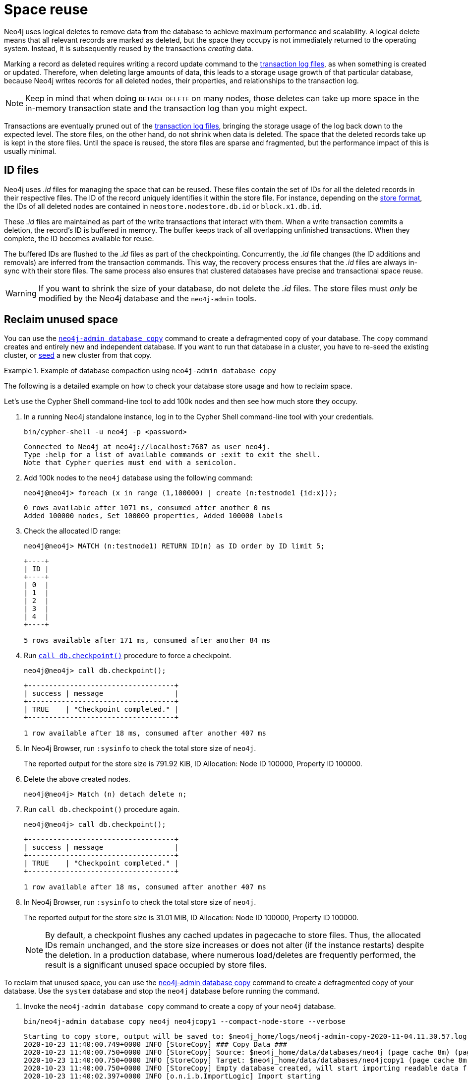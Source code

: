 [[space-reuse]]
= Space reuse
:description: This page describes how Neo4j handles data deletion and storage space.

Neo4j uses logical deletes to remove data from the database to achieve maximum performance and scalability.
A logical delete means that all relevant records are marked as deleted, but the space they occupy is not immediately returned to the operating system.
Instead, it is subsequently reused by the transactions _creating_ data.

Marking a record as deleted requires writing a record update command to the xref:database-internals/transaction-logs.adoc[transaction log files], as when something is created or updated.
Therefore, when deleting large amounts of data, this leads to a storage usage growth of that particular database, because Neo4j writes records for
all deleted nodes, their properties, and relationships to the transaction log.

[NOTE]
====
Keep in mind that when doing `DETACH DELETE` on many nodes, those deletes can take up more space in the in-memory transaction state and the transaction log than you might expect.
====

Transactions are eventually pruned out of the xref:database-internals/transaction-logs.adoc[transaction log files], bringing the storage usage of the log back down to the expected level.
The store files, on the other hand, do not shrink when data is deleted.
The space that the deleted records take up is kept in the store files.
Until the space is reused, the store files are sparse and fragmented, but the performance impact of this is usually minimal.

[[space-reuse-id-files]]
== ID files

Neo4j uses _.id_ files for managing the space that can be reused.
These files contain the set of IDs for all the deleted records in their respective files.
The ID of the record uniquely identifies it within the store file.
For instance, depending on the xref:database-internals/store-formats.adoc[store format], the IDs of all deleted nodes are contained in `neostore.nodestore.db.id` or `block.x1.db.id`.

These _.id_ files are maintained as part of the write transactions that interact with them.
When a write transaction commits a deletion, the record's ID is buffered in memory.
The buffer keeps track of all overlapping unfinished transactions.
When they complete, the ID becomes available for reuse.

The buffered IDs are flushed to the _.id_ files as part of the checkpointing.
Concurrently, the _.id_ file changes (the ID additions and removals) are inferred from the transaction commands.
This way, the recovery process ensures that the _.id_ files are always in-sync with their store files.
The same process also ensures that clustered databases have precise and transactional space reuse.

[WARNING]
====
If you want to shrink the size of your database, do not delete the _.id_ files.
The store files must _only_ be modified by the Neo4j database and the `neo4j-admin` tools.
====

[[space-reuse-reclaim-space]]
== Reclaim unused space

You can use the xref:backup-restore/copy-database.adoc[`neo4j-admin database copy`] command to create a defragmented copy of your database.
The `copy` command creates and entirely new and independent database.
If you want to run that database in a cluster, you have to re-seed the existing cluster, or xref:clustering/databases.adoc#cluster-designated-seeder[seed] a new cluster from that copy.

.Example of database compaction using `neo4j-admin database copy`
====
The following is a detailed example on how to check your database store usage and how to reclaim space.

Let's use the Cypher Shell command-line tool to add 100k nodes and then see how much store they occupy.

. In a running Neo4j standalone instance, log in to the Cypher Shell command-line tool with your credentials.
+
[source, shell]
----
bin/cypher-shell -u neo4j -p <password>
----
+
[queryresult]
----
Connected to Neo4j at neo4j://localhost:7687 as user neo4j.
Type :help for a list of available commands or :exit to exit the shell.
Note that Cypher queries must end with a semicolon.
----
+
. Add 100k nodes to the `neo4j` database using the following command:
+
[source, cypher]
----
neo4j@neo4j> foreach (x in range (1,100000) | create (n:testnode1 {id:x}));
----
+
[queryresult]
----
0 rows available after 1071 ms, consumed after another 0 ms
Added 100000 nodes, Set 100000 properties, Added 100000 labels
----
+
. Check the allocated ID range:
+
[source, cypher]
----
neo4j@neo4j> MATCH (n:testnode1) RETURN ID(n) as ID order by ID limit 5;
----
+
[queryresult]
----
+----+
| ID |
+----+
| 0  |
| 1  |
| 2  |
| 3  |
| 4  |
+----+

5 rows available after 171 ms, consumed after another 84 ms
----
+
. Run xref:reference/procedures.adoc#procedure_db_checkpoint[`call db.checkpoint()`] procedure to force a checkpoint.
+
[source, shell]
----
neo4j@neo4j> call db.checkpoint();
----
+
[queryresult]
----
+-----------------------------------+
| success | message                 |
+-----------------------------------+
| TRUE    | "Checkpoint completed." |
+-----------------------------------+

1 row available after 18 ms, consumed after another 407 ms
----
+
. In Neo4j Browser, run `:sysinfo` to check the total store size of `neo4j`.
+
The reported output for the store size is 791.92 KiB, ID Allocation: Node ID 100000, Property ID 100000.
+
. Delete the above created nodes.
+
[source, cypher]
----
neo4j@neo4j> Match (n) detach delete n;
----
+
. Run `call db.checkpoint()` procedure again.
+
[source, shell]
----
neo4j@neo4j> call db.checkpoint();
----
+
[queryresult]
----
+-----------------------------------+
| success | message                 |
+-----------------------------------+
| TRUE    | "Checkpoint completed." |
+-----------------------------------+

1 row available after 18 ms, consumed after another 407 ms
----
+
. In Neo4j Browser, run `:sysinfo` to check the total store size of `neo4j`.
+
The reported output for the store size is 31.01 MiB, ID Allocation: Node ID 100000, Property ID 100000.
+
[NOTE]
By default, a checkpoint flushes any cached updates in pagecache to store files.
Thus, the allocated IDs remain unchanged, and the store size increases or does not alter (if the instance restarts) despite the deletion.
In a production database, where numerous load/deletes are frequently performed, the result is a significant unused space occupied by store files.

To reclaim that unused space, you can use the xref:backup-restore/copy-database.adoc[neo4j-admin database copy] command to create a defragmented copy of your database.
Use the `system` database and stop the `neo4j` database before running the command.

. Invoke the `neo4j-admin database copy` command to create a copy of your `neo4j` database.
+
[source, shell]
----
bin/neo4j-admin database copy neo4j neo4jcopy1 --compact-node-store --verbose
----
+
[queryresult]
----
Starting to copy store, output will be saved to: $neo4j_home/logs/neo4j-admin-copy-2020-11-04.11.30.57.log
2020-10-23 11:40:00.749+0000 INFO [StoreCopy] ### Copy Data ###
2020-10-23 11:40:00.750+0000 INFO [StoreCopy] Source: $neo4j_home/data/databases/neo4j (page cache 8m) (page cache 8m)
2020-10-23 11:40:00.750+0000 INFO [StoreCopy] Target: $neo4j_home/data/databases/neo4jcopy1 (page cache 8m)
2020-10-23 11:40:00.750+0000 INFO [StoreCopy] Empty database created, will start importing readable data from the source.
2020-10-23 11:40:02.397+0000 INFO [o.n.i.b.ImportLogic] Import starting
Nodes, started 2020-11-04 11:31:00.088+0000
[*Nodes:?? 7.969MiB---------------------------------------------------------------------------] 100K ∆ 100K
Done in 632ms
Prepare node index, started 2020-11-04 11:31:00.735+0000
[*DETECT:7.969MiB-----------------------------------------------------------------------------]    0 ∆    0
Done in 79ms
Relationships, started 2020-11-04 11:31:00.819+0000
[*Relationships:?? 7.969MiB-------------------------------------------------------------------]    0 ∆    0
Done in 37ms
Node Degrees, started 2020-11-04 11:31:01.162+0000
[*>:??----------------------------------------------------------------------------------------]    0 ∆    0
Done in 12ms
Relationship --> Relationship 1/1, started 2020-11-04 11:31:01.207+0000
[*>:??----------------------------------------------------------------------------------------]    0 ∆    0
Done in 0ms
RelationshipGroup 1/1, started 2020-11-04 11:31:01.232+0000
[*>:??----------------------------------------------------------------------------------------]    0 ∆    0
Done in 10ms
Node --> Relationship, started 2020-11-04 11:31:01.245+0000
[*>:??----------------------------------------------------------------------------------------]    0 ∆    0
Done in 10ms
Relationship <-- Relationship 1/1, started 2020-11-04 11:31:01.287+0000
[*>:??----------------------------------------------------------------------------------------]    0 ∆    0
Done in 0ms
Count groups, started 2020-11-04 11:31:01.549+0000
[*>:??----------------------------------------------------------------------------------------]    0 ∆    0
Done in 0ms
Node --> Group, started 2020-11-04 11:31:01.579+0000
[*>:??----------------------------------------------------------------------------------------]    0 ∆    0
Done in 1ms
Node counts and label index build, started 2020-11-04 11:31:01.986+0000
[*>:??----------------------------------------------------------------------------------------]    0 ∆    0
Done in 11ms
Relationship counts, started 2020-11-04 11:31:02.034+0000
[*>:??----------------------------------------------------------------------------------------]    0 ∆    0
Done in 0ms

IMPORT DONE in 3s 345ms.
Imported:
  0 nodes
  0 relationships
  0 properties
Peak memory usage: 7.969MiB
2020-11-04 11:31:02.835+0000 INFO [o.n.i.b.ImportLogic] Import completed successfully, took 3s 345ms. Imported:
  0 nodes
  0 relationships
  0 properties
2020-11-04 11:31:03.330+0000 INFO [StoreCopy] Import summary: Copying of 100704 records took 5 seconds (20140 rec/s). Unused Records 100704 (100%) Removed Records 0 (0%)
2020-11-04 11:31:03.330+0000 INFO [StoreCopy] ### Extracting schema ###
2020-11-04 11:31:03.330+0000 INFO [StoreCopy] Trying to extract schema...
2020-11-04 11:31:03.338+0000 INFO [StoreCopy] ... found 0 schema definitions.
----
+
The example resulted in a compact and consistent store (any inconsistent nodes, properties, relationships are not copied over to the newly created store).
+
. Use the `system` database and create the `neo4jcopy1` database.
+
[source, cypher]
----
neo4j@system> create database neo4jcopy1;
----
+
[queryresult]
----
0 rows available after 60 ms, consumed after another 0 ms
----
+
. Verify that the `neo4jcopy1` database is online.
+
[source, cypher]
----
neo4j@system> show databases;
----
+
[queryresult]
----
+-------------------------------------------------------------------------------------------------------------------------------------------------------------------------------+
| name         | type       | aliases | access       | address          | role      | writer | requestedStatus | currentStatus | statusMessage | default | home  | constituents |
+-------------------------------------------------------------------------------------------------------------------------------------------------------------------------------+
| "neo4j"      | "standard" | []      | "read-write" | "localhost:7687" | "primary" | TRUE   | "offline"       | "offline"     | ""            | TRUE    | TRUE  | []           |
| "neo4jcopy1" | "standard" | []      | "read-write" | "localhost:7687" | "primary" | TRUE   | "online"        | "online"      | ""            | FALSE   | FALSE | []           |
| "system"     | "system"   | []      | "read-write" | "localhost:7687" | "primary" | TRUE   | "online"        | "online"      | ""            | FALSE   | FALSE | []           |
+-------------------------------------------------------------------------------------------------------------------------------------------------------------------------------+

3 rows available after 2 ms, consumed after another 1 ms
----
+
. In Neo4j Browser, run `:sysinfo` to check the total store size of `neo4jcopy1`.
+
The reported output for the store size after the compaction is 800.68 KiB, ID Allocation: Node ID 0, Property ID 0.

====

